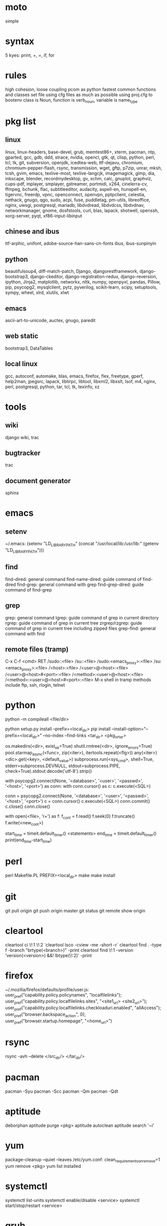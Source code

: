 * moto
simple

* syntax
5 kyes: print, +, =, if, for

* rules
high cohesion, loose coupling
pcom as python fastest common functions and classes set file
using cfg files as much as possible
using proj.cfg to bootenv
class is Noun, function is verb_noun, variable is name_type

* pkg list
** linux
linux, linux-headers, base-devel, grub, memtest86+, xterm, pacman, ntp, gparted, gcc, gdb, ddd, strace, nvidia, opencl, gtk, qt, clisp, python, perl, tcl, tk, git, subversion, openjdk, icedtea-web, ttf-dejavu, chromium, chromium-pepper-flash, rsync, transmission, wget, gftp, p7zip, unrar, mksh, tcsh, gvim, emacs, texlive-most, texlive-langcjk, imagemagick, gimp, dia, inkscape, blender, recordmydesktop, gv, xchm, calc, gnuplot, graphviz, cups-pdf, mplayer, smplayer, gstreamer, portmidi, x264, cinelerra-cv, ffmpeg, bchunk, flac, subtitleeditor, audacity, aspell-en, hunspell-en, tigervnc, freerdp, vpnc, openconnect, openvpn, pptpclient, celestia, nethack, gnugo, qgo, sudo, acpi, fuse, puddletag, pm-utils, libreoffice, nginx, uwsgi, postgresql, mariadb, libdvdread, libdvdcss, libdvdnav, networkmanager, gnome, dosfstools, curl, blas, lapack, shotwell, openssh, xorg-server, pyqt, xf86-input-libinput
** chinese and ibus
ttf-arphic, unifont, adobe-source-han-sans-cn-fonts
ibus, ibus-sunpinyin
** python
beautifulsoup4, diff-match-patch, Django, djangorestframework, django-bootstrap3, django-ckeditor, django-registration-redux, django-reversion, ipython, Jinja2, matplotlib, networkx, nltk, numpy, openpyxl, pandas, Pillow, pip, psycopg2, mysqlclient, pytz, pyverilog, scikit-learn, scipy, setuptools, sympy, wheel, xlrd, xlutils, xlwt
** emacs
ascii-art-to-unicode, auctex, gnugo, paredit
** web static
bootstrap3, DataTables
** local linux
gcc, autoconf, automake, blas, emacs, firefox, flex, freetype, gperf, help2man, jpegsrc, lapack, libtirpc, libtool, libxml2, libxslt, lsof, m4, nginx, perl, postgresql, python, tar, tcl, tk, texinfo, xz

* tools
** wiki
django wiki, trac
** bugtracker
trac
** document generator
sphinx

* emacs
** setenv
~/.emacs: (setenv "LD_LIBRARY_PATH" (concat "/usr/local/lib:/usr/lib:" (getenv "LD_LIBRARY_PATH")))
** find
find-dired: general command
find-name-dired: guide command of find-dired
find-grep: general command with grep
find-grep-dired: guide command of find-grep
** grep
grep: general command
lgrep: guide command of grep in current directory
rgrep: guide command of grep in current tree
zrgrep/rzgrep: guide command of grep in current tree including zipped files
grep-find: general command with find
** remote files (tramp)
C-x C-f <cmd> RET
/sudo::<file>
/su::<file>
/sudo:<emacs_proxy>:<file>
/su:<emacs_proxy>:<file>
/<host>:<file>
/<user>@<host>:<file>
/<user>@<host>#<port>:<file>
/<method>:<user>@<host>:<file>
/<method>:<user>@<host>#<port>:<file>
M-x shell in tramp
methods include ftp, ssh, rlogin, telnet

* python
python -m compileall <file/dir>

python setup.py install --prefix=<local_dir>
pip install --install-option="--prefix=<local_dir>" --no-index --find-links <tar_dir> <pkg_or_tar>

os.makedirs(<dir>, exist_ok=True)
shutil.rmtree(<dir>, ignore_errors=True)
pool.starmap_async(<func>, zip(<iter>), itertools.repeat(<flg>))
any(<iter>)
<dic>.get(<key>, <default_value>)
subprocess.run(<sys_cmd>, shell=True, stderr=subprocess.DEVNULL, stdout=subprocess.PIPE, check=True).stdout.decode('utf-8').strip()

with psycopg2.connect(None, '<database>', '<user>', '<passwd>', '<host>', '<port>') as conn:
    with conn.cursor() as c:
        c.execute(<SQL>)

conn = psycopg2.connect(None, '<database>', '<user>', '<passwd>', '<host>', '<port>')
c = conn.cursor()
c.execute(<SQL>)
conn.commit()
c.close()
conn.close()

with open(<file>, 'r+') as f:
     f_cont = f.read()
     f.seek(0)
     f.truncate()
     f.write(<new_cont>)

start_time = timeit.default_timer()
<statements>
end_time = timeit.default_timer()
print(end_time-start_time)

* perl
perl Makefile.PL PREFIX=<local_dir>
make
make install

* git
git pull origin
git push origin master
git status
git remote show origin

* cleartool
cleartool ci \!:1 \!:2 `cleartool lsco -cview -me -short -r`
cleartool find . -type f -branch "brtype(<branch>)" -print
cleartool find \!:1 -version 'version(<version>) &&! lbtype(\!:2)' -print

* firefox
~/.mozilla/firefox/defaults/profile/user.js:
    user_pref("capability.policy.policynames", "localfilelinks");
    user_pref("capability.policy.localfilelinks.sites", "<site1_url> <site2_url>");
    user_pref("capability.policy.localfilelinks.checkloaduri.enabled", "allAccess");
    user_pref("browser.backspace_action", 0);
    user_pref("browser.startup.homepage", "<home_url>")

* rsync
rsync -avh --delete </src_dir/> </tar_dir/>

* pacman
pacman -Syu
pacman -Scc
pacman -Qm
pacman -Qdt

* aptitude
deborphan
aptitude purge <pkg>
aptitude autoclean
aptitude search '~i'

* yum
package-cleanup --quiet --leaves
/etc/yum.conf: clean_requirements_on_remove=1
yum remove <pkg>
yum list installed

* systemctl
systemctl list-units
systemctl enable/disable <service>
systemctl start/stop/restart <service>

* grub
/etc/default/grub: GRUB_GFXMODE=1920x1080
grub-mkconfig -o /boot/grub/grub.cfg

* standard help
/usr/lib /lib link problems
man <prog>
<prog> -h/--help

* local installation
.a: ./configure --prefix=<local_dir>
.so: ./configure --enable-shared --prefix=<local_dir> --with-gcc=/usr/bin/gcc44
make
make test
make install

* smb
smb://<ip_addr>

* locale
en_US.UTF-8
(rpm) /etc/sysconfig/i18n
(rpm) /etc/environment

* login shell
chsh -s <shell> <user>

* integrity check
pwck
grpck

* nvidia X11
nvidia-xconfig
/etc/X11/xorg.conf

* latex cjk
** encapsulated
\usepackage[encapsulated]{CJK}
\usepackage{ucs}
\usepackage[utf8x]{inputenc}
% use one of bsmi(trad Chinese), gbsn(simp Chinese), min(Japanese), mj(Korean); see:
% /usr/share/texmf-dist/tex/latex/cjk/texinput/UTF8/*.fd
\newcommand{\cntext}[1]{\begin{CJK}{UTF8}{gbsn}#1\end{CJK}}
\cntext{你好，\LaTeX}
** directed
\documentclass[12pt, cjk]{beamer}
\usepackage[encapsulated]{CJK}
\usepackage{ucs}
\usepackage[utf8x]{inputenc}
\begin{document}
\begin{CJK}{UTF8}{gbsn}
你好，\LaTeX
\end{CJK}
\end{document}

* xetex
** xecjk
\usepackage{xeCJK}
\setCJKmainfont{SourceHanSansCN-Regular}
\begin{document}
你好，\XeTeX
\end{document}

* texlive package files update
mktexlsr

* editor coding system
** for emacs
revert-buffer-with-coding-system
** for vim
set fileencodings=utf-8,gb18030

* xfreerdp
xfreerdp -g 1920x960 --ignore-certificate -u <user> -p <passwd> --plugin rdpsnd <host>

* cinelerra
/etc/sysctl.conf: kernel.shmmax = 0x7fffffff
sysctl -p

* media format conversion
** lame
lame is used to convert mp3 vbr to cbr (Audacity for advanced conversion)
** wma2mp3
for i in *.wma;
do mplayer -vo null -vc dummy -af resample=44100 -ao pcm:waveheader "$i" && lame -m j -h --vbr-new -b 192 audiodump.wav -o "`basename "$i" .wma`.mp3";
done;
rm -f audiodump.wav
** mp32wma
pacpl -t mp3 --bitrate 320 -o wma -r <src_dir>
** 2mp4
ffmpeg -i <wmv_file> -r 60 -b:a 192k -b:v 2000k <mp4_file>
ffmpeg -i <mov_file> -r 60 -ar 44100 -b:a 192k -b:v 2000k <mp4_file>
** ape&cue2flac
ffmpeg -i <ape_file> <wav_file>
bchunk -w <wav_file> <cue_file> <new_file_prefix>
flac --best <new_file_prefix>*
** standard sample rates
192 224 256 320

* X11 resources
xrdb ~/.Xresources

* files leaving
shopt -s extglob
rm !(<file1>|<dir1>|<file2>)

* gmail
imap.googlemail.com:993
smtp.googlemail.com:465/587

* iptables
-A INPUT -m state --state NEW -m tcp -p tcp -dport 5900:5999 -j ACCEPT

* postgreSQL
** cmds
pg_ctl init -D pg_data -o '-E UTF8 --lc-collate en_US.UTF-8 --lc-ctype en_US.UTF-8 -U admin -W'
pg_ctl start/stop/restart -D pg_data/
psql postgres -h <host> -p <port> -U <user>
create user <user> with password '<passwd>';
create database <db> owner <user>;
grant all privileges on database <db> to <user>;
\l
\d
\q
pg_dumpall -U admin -p <port> > <db_dump>
** cfg
pg_data/pg_hba.conf:
    local all all md5
    host all all 0.0.0.0/0 md5
    host all all ::/0 md5
pg_data/postgresql.conf:
    listen_addresses = '*'
    post = 5432
    max_connections = 200

* MySQL
** index
db dir: /var/lib/mysql
cfg dir: /usr/share/mysql (mysql.server)
glb cfg dir: /etc/mysql
script: /etc/init.d/mysql
** cmds
mysql <db> -h <host> -P <port> -u <user> -p
insert into mysql.user(Host,User,Password) values("localhost","<user>",password("<passwd>"));
create database <db>;
grant all privileges on <db>.* to <user>@localhost identified by "<passwd>";
flush privileges;
insert into mysql.user(Host,User,Password) values("%","<user>",password("<passwd>"));
grant all privileges on <db>.* to <user>@"%" identified by "<passwd>";
flush privileges;
revoke all privileges on <db>.* from <user>@"%" identified by "<passwd>";
flush privileges;
show grants for <user>@localhost;
mysqladmin -u root -p password <new_passwd>

* svn
svnadmin create /svn/<proj_dir>
/svn/<proj_dir>/conf/svnserve.conf
/svn/<proj_dir>/conf/passwd
/svn/<proj_dir>/conf/authz
svnserve -d -r /svn/<proj_dir>
port:3690
svn co svn://<ip>
svn pe svn:ignore <path>
svn resolve --accept working -R <path>
svn pg -R svn:ignore <path>
svn pg -R svn:global-ignores <path>

* uwsgi
uwsgi --ini sprd_site_uwsgi.ini --pidfile=uwsgi.pid &
uwsgi --stop uwsgi.pid
uwsgi --reload uwsgi.pid

* nginx
nginx -t
/etc/nginx/nginx.conf
nginx
nginx -s stop
nginx -s reload

* tomcat
tomcat8 home dir: /usr/share/tomcat8
/usr/share/tomcat8/conf/tomcat-users.xml:
    <role rolename="tomcat"/>
    <role rolename="manager-script"/>
    <role rolename="manager-gui"/>
    <user password="tomcat" roles="tomcat, manager-script, manager-gui,admin" username="tomcat"/>

* sshd
/etc/ssh/sshd_config
(rpm) service sshd start/stop/restart

* vncserver
(rpm) /etc/sysconfig/vncservers
vncpasswd
(rpm) service vncserver start/stop/restart
chkconfig vncserver on
(rpm) /etc/sysconfig/iptables
(rpm) service iptables restart

* django
** settings
uwsgi_params
<proj>_nginx.conf
ln -s <proj_nginx_conf_path>/<proj>_nginx.conf /etc/nginx/conf.d/
<proj>_uwsgi.ini
<proj>/settings.py
manage.py createsuperuser
manage.py makemigrations
manage.py migrate
manage.py collectstatic
** django-bootstrap3
'javascript_in_head': True,

* irun
** pcom
-work <lib_name>
cds.lib:
    INCLUDE <cds_lib>
    DEFINE <lib_name> <lib_dir>
** compilation and elaboration options
irun -c -64bit -licqueue -status -status3 -ALLOWREDEFINITION -nowarn WARIPR -nowarn CUVWSP -nowarn CSINFI -nowarn NOCMIC -nowarn ILLORD -nowarn CUFEPC -nowarn CUDEFB -nowarn ZROMCW -nowarn MEMODR -timescale '1ns/1ps' -vlogext vh -vlogext hv -vlogext fv -nospecify -ntcnotchks -nclibdirpath <nc_lib_dir> -access +r -top <top_hier> -f <verilog_lst> -makelib <vhdl_lib> -lexpragma -ignore_extrachar -nowarn IGXCHAR -nowarn INVPRG -nowarn -V93 -f <vhdl_lst> -endlib -l <com_log>
** simulation options
irun -R -64bit -input <sim_tcl> -uselic IES:IESXL -licqueue -nclibdirpath <nc_lib_dir> -l <sim_log>
** coverage elaboration options
-covfile <cov_filter> -covoverwrite
** coverage simulation options
-covfile <cov_filter> -covtest <cov_name> -covoverwrite -covworkdir <cov_work_dir>
** imc options
imc -64bit -exec <imc_tcl>
imc -64bit -gui -init <imc_tcl>
** tcl options
logfile -overwrite <tcl_log>; run;
load -run <cov_dir>;
load -refinement <vRefine1>; load -refinement <vRefine2>;
merge_config -source <dut_hier> -target <dut_hier>
merge -overwrite -runfile <merge_lst> -out <cov_dir>;
merge -overwrite <cov_dir1> <cov_dir2> -out <merge_dir>;
report -overwrite -detail -html -out <rpt_dir> -inst <rpt_hier>... -grading covered
report -metrics toggle -uncovered -detail -text -out <rpt_txt> -inst <rpt_hier>... -grading covered
merge_lst:
    <case1_dir>/case1/cov_work/scope/*
    <case2_dir>/case2/cov_work/scope/*

* vcs
** pcom
-work <lib_name>
synopsys_sim.setup:
    WORK > DEFAULT
    DEFAULT: <lib_dir>
    <lib_name>: <lib_dir>
** compilation options
vlogan -full64 -sverilog -assert svaext -timescale=1ns/1ps -error=noMPD +warn=noUIWN +warn=noSV-LCM-PPWI +warn=noPHNE +v2k +verilog1995ext+v95 +verilog2001ext+v +verilog2001ext+vh +verilog2001ext+hv +verilog2001ext+fv +verilog2001ext+vams +nospecify +notimingcheck -f <verilog_lst> -l <vlogan_log>
vhdlan -full64 -skip_translate_body -f <vhdl_lst> -l <vhdlan_log>
vlogan -full64 -sverilog -ntb_opts uvm-1.1 +define+UVM_REG_DATA_WIDTH=32 +define+UVM_REG_ADDR_WIDTH +define+UVM_PACKER_MAX_BYTES=1500000 -l <uvm_log>
** elaboration options
vcs -full64 -sverilog -lca +vcs+lic+wait +error+999 +warn=noTFIPC +warn=noSV-SELS +warn=noSVA-LDRF +warn=noVCM-NOCOV-ENC +warn=noVCM-HFUFR +warn=noVCS-NODRCO +nospecify +lint=PCWM -top <top_hier> -debug_region=cell -debug_access+r -o <sim_obj> -l <elab_log>
** simulation options
empty_sim -assert nopostproc -l <sim_log>
** coverage elaboration options
-cm_constfile <const_lst>
-cm_hier <cov_filter>
-cm line+cond+fsm+tgl+branch
-cm_line contassign -cm_noconst -cm_seqnoconst
-cm_tgl portsonly
-cm_libs celldefine
-power=coverage+cov_pst_transition+dump_hvp
** coverage simulation options
-cm_name <cov_name>
-cm line+cond+fsm+tgl+branch
** urg options
urg -full64 -f <merge_lst> -dbname <cov_dir> -noreport
urg -full64 -dir <cov1_dir> -dir <dvo2_dir> -dbname <merge_dir> -noreport
urg -full64 -elfile <el1_file> -elfile <el2_file>
merge_lst:
    <case1_dir>/case1.vdb
    <case2_dir>/case2.vdb
** tcl options
run
** coverage gui options
verdi -cov -elfile <el1_file> -elfile <el2_file> -covdir <vdb_dir>
** caution
vhdl entity not supported in <cov_filter>

* verdi
** pcom
-lib <lib_name>
novas_rc:
    [Library]
    <lib_name> = <lib_dir>
-L <lib_name>
** compilation options
vhdlcom -93 -sup_sem_error -smartorder -f <vhdl_lst>
vericom -sv +systemverilogext+sv +v95ext+v95 +verilog2001ext+v -ignorekwd_config -f <verilog_lst>
** run options
verdi -undockWin -nologo
** nWave options
nWave -ssf <fsdb> -sswr <novas_rc>
